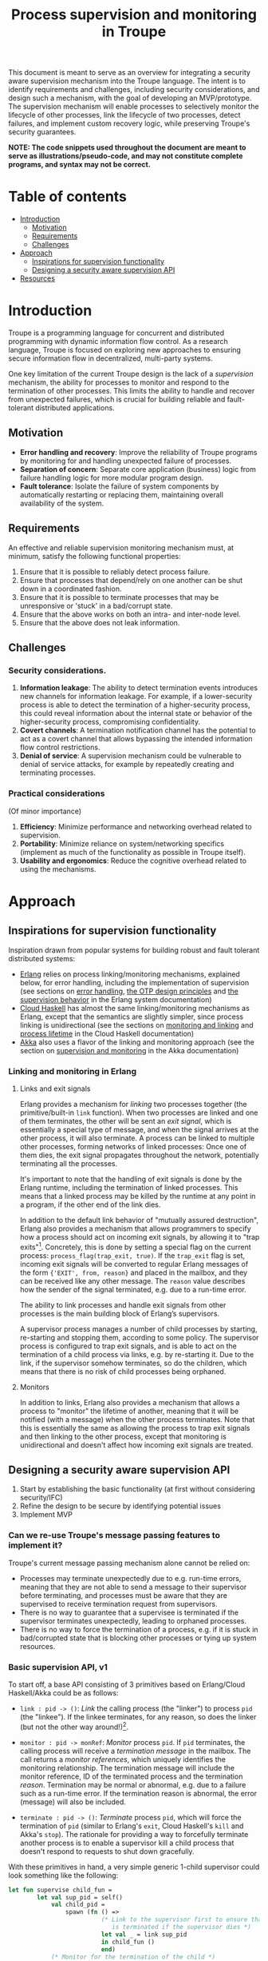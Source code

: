 #+TITLE: Process supervision and monitoring in Troupe
#+STARTUP: fnadjust
#+OPTIONS: toc:2 f:t todo:t

This document is meant to serve as an overview for integrating a security aware supervision mechanism into the Troupe language.
The intent is to identify requirements and challenges, including security considerations, and design such a mechanism, with the goal of developing an MVP/prototype.
The supervision mechanism will enable processes to selectively monitor the lifecycle of other processes, link the lifecycle of two processes, detect failures, and implement custom recovery logic, while
preserving Troupe's security guarantees.

*NOTE: The code snippets used throughout the document are meant to serve as illustrations/pseudo-code, and may not constitute complete programs, and syntax may not be correct.*

* Table of contents

- [[#introduction][Introduction]]
  - [[#motivation][Motivation]]
  - [[#requirements][Requirements]]
  - [[#challenges][Challenges]]
- [[#approach][Approach]]
  - [[#inspirations-for-supervision-functionality][Inspirations for supervision functionality]]
  - [[#designing-a-security-aware-supervision-api][Designing a security aware supervision API]]
- [[#resources][Resources]]

* Introduction

Troupe is a programming language for concurrent and distributed programming with dynamic information flow control.
As a research language, Troupe is focused on exploring new approaches to ensuring secure information flow in decentralized, multi-party systems.

One key limitation of the current Troupe design is the lack of a /supervision/ mechanism, the ability for processes to monitor and respond to the termination of other processes.
This limits the ability to handle and recover from unexpected failures, which is crucial for building reliable and fault-tolerant distributed applications.

** Motivation

- *Error handling and recovery*: Improve the reliability of Troupe programs by monitoring for and handling unexpected failure of processes.
- *Separation of concern*: Separate core application (business) logic from failure handling logic for more modular program design.
- *Fault tolerance*: Isolate the failure of system components by automatically restarting or replacing them, maintaining overall availability of the system.

** Requirements

An effective and reliable supervision monitoring mechanism must, at minimum, satisfy the following functional properties:
1. Ensure that it is possible to reliably detect process failure.
2. Ensure that processes that depend/rely on one another can be shut down in a coordinated fashion.
3. Ensure that it is possible to terminate processes that may be unresponsive or 'stuck' in a bad/corrupt state.
4. Ensure that the above works on both an intra- and inter-node level.
5. Ensure that the above does not leak information.

** Challenges

*** Security considerations.

1. *Information leakage*: The ability to detect termination events introduces new channels for information leakage. For example, if a lower-security process is able to detect the termination of a higher-security process, this could reveal information about the internal state or behavior of the higher-security process, compromising confidentiality.
2. *Covert channels*: A termination notification channel has the potential to act as a covert channel that allows bypassing the intended information flow control restrictions.
3. *Denial of service*: A supervision mechanism could be vulnerable to denial of service attacks, for example by repeatedly creating and terminating processes.

*** Practical considerations

(Of minor importance)

1. *Efficiency*: Minimize performance and networking overhead related to supervision.
2. *Portability*: Minimize reliance on system/networking specifics (implement as much of the functionality as possible in Troupe itself).
3. *Usability and ergonomics*: Reduce the cognitive overhead related to using the mechanisms.

* Approach

** Inspirations for supervision functionality

Inspiration drawn from popular systems for building robust and fault tolerant distributed systems:
- [[https://www.erlang.org/][Erlang]] relies on process linking/monitoring mechanisms, explained below, for error handling, including the implementation of supervision (see sections on [[https://www.erlang.org/doc/system/robustness.html#error-handling][error handling]], [[https://www.erlang.org/doc/system/design_principles.html][the OTP design principles]] and [[https://www.erlang.org/doc/system/sup_princ.html][the supervision behavior]] in the Erlang system documentation)
- [[http://haskell-distributed.github.io/][Cloud Haskell]] has almost the same linking/monitoring mechanisms as Erlang, except that the semantics are slightly simpler, since process linking is unidirectional (see the sections on [[http://haskell-distributed.github.io/tutorials/3ch.html#monitoring-and-linking][monitoring and linking]] and [[http://haskell-distributed.github.io/tutorials/3ch.html#process-lifetime][process lifetime]] in the Cloud Haskell documentation)
- [[https://akka.io/][Akka]] also uses a flavor of the linking and monitoring approach (see the section on [[https://doc.akka.io/libraries/akka-core/current/general/supervision.html][supervision and monitoring]] in the Akka documentation)

*** Linking and monitoring in Erlang

**** Links and exit signals

Erlang provides a mechanism for /linking/ two processes together (the primitive/built-in ~link~ function).
When two processes are linked and one of them terminates, the other will be sent an /exit signal/, which is essentially a special type of message, and when the signal arrives at the other process, it will also terminate. A process can be linked to multiple other processes, forming networks of linked processes: Once one of them dies, the exit signal propagates throughout the network, potentially terminating all the processes.

It's important to note that the handling of exit signals is done by the Erlang runtime, including the termination of linked processes. This means that a linked process may be killed by the runtime at any point in a program, if the other end of the link dies.

In addition to the default link behavior of "mutually assured destruction", Erlang also provides a mechanism that allows programmers to specify how a process should act on incoming exit signals, by allowing it to "trap exits"[fn:1].
Concretely, this is done by setting a special flag on the current process: ~process_flag(trap_exit, true)~.
If the ~trap_exit~ flag is set, incoming exit signals will be converted to regular Erlang messages of the form ~{'EXIT', from, reason}~ and placed in the mailbox, and they can be received like any other message. The ~reason~ value describes how the sender of the signal terminated, e.g. due to a run-time error.

The ability to link processes and handle exit signals from other processes is the main building block of Erlang’s supervisors.

A supervisor process manages a number of child processes by starting, re-starting and stopping them, according to some policy.
The supervisor process is configured to trap exit signals, and is able to act on the termination of a child process via links, e.g. by re-starting it.
Due to the link, if the supervisor somehow terminates, so do the children, which means that there is no risk of child processes being orphaned.

[fn:1] In Erlang terminology, a process that is trapping exits is also called a /system process/.

**** Monitors

In addition to links, Erlang also provides a mechanism that allows a process to "monitor" the lifetime of another, meaning that it will be notified (with a message) when the other process terminates.
Note that this is essentially the same as allowing the process to trap exit signals and then linking to the other process, except that monitoring is unidirectional and doesn't affect how incoming exit signals are treated. 

** Designing a security aware supervision API

1. Start by establishing the basic functionality (at first without considering security/IFC)
2. Refine the design to be secure by identifying potential issues
3. Implement MVP

*** Can we re-use Troupe's message passing features to implement it?

Troupe's current message passing mechanism alone cannot be relied on:
- Processes may terminate unexpectedly due to e.g. run-time errors, meaning that they are not able
  to send a message to their supervisor before terminating, and processes must be aware that they
  are supervised to receive termination request from supervisors.
- There is no way to guarantee that a supervisee is terminated if the supervisor terminates
  unexpectedly, leading to orphaned processes.
- There is no way to force the termination of a process, e.g. if it is stuck in bad/corrupted state
  that is blocking other processes or tying up system resources.

*** Basic supervision API, v1

To start off, a base API consisting of 3 primitives based on Erlang/Cloud Haskell/Akka could be as follows:
- ~link : pid -> ()~: /Link/ the calling process (the "linker") to process ~pid~ (the "linkee"). If the linkee
  terminates, for any reason, so does the linker (but not the other way around!)[fn:2].

- ~monitor : pid -> monRef~: /Monitor/ process ~pid~. If ~pid~ terminates, the calling process will receive a /termination message/ in the mailbox.
  The call returns a /monitor references/, which uniquely identifies the monitoring relationship.
  The termination message will include the monitor reference, ID of the terminated process and the termination /reason/.
  Termination may be normal or abnormal, e.g. due to a failure such as a run-time error.
  If the termination reason is abnormal, the error (message) will also be included.

- ~terminate : pid -> ()~: /Terminate/ process ~pid~, which will force the termination of ~pid~ (similar to Erlang's ~exit~, Cloud Haskell's ~kill~ and Akka's ~stop~).
  The rationale for providing a way to forcefully terminate another process is to enable a supervisor kill a child process that doesn't respond to requests to shut down gracefully.


With these primitives in hand, a very simple generic 1-child supervisor could look something like the following:
#+BEGIN_SRC sml
let fun supervise child_fun =
        let val sup_pid = self()
            val child_pid =
                spawn (fn () =>
                          (* Link to the supervisor first to ensure that the child process
                             is terminated if the supervisor dies *)
                          let val _ = link sup_pid
                          in child_fun ()
                          end)
            (* Monitor for the termination of the child *)
            val mon_ref = monitor child_pid
        in
          receive [
            hn ("DOWN", mon_ref', pid, reason) when mon_ref' = mon_ref =>
            (* Handle the termination appropriately, e.g. by restarting/respawning the child *)
            ...

            hn "SHUTDOWN" =>
            (* Shut down the supervisor and child process,
             e.g. if requested from a supervisor higher in the supervision hierarchy
             (in practice, a 'graceful' shutdown protocol may be implemented by
             sending a shutdown request with a timeout to the child first *)
            terminate child_pid
          ]
        end
in
  ...
end
#+END_SRC

[fn:2] Contrary to Erlang, the links are defined to be *unidirectional*, as this (arguably) simplifies the semantics/reasoning about linking behavior. The linking mechanism in both Cloud Haskell and Akka is also unidirectional. Additionally, unidirectional linking was also proposed as part of [[https://dl.acm.org/doi/10.1145/1863509.1863514][an effort to provide a simpler formalization of Erlang's semantics]].

**** Remote linking and monitoring functionality

To be useful for supervision, the API should work both on a local and cross-node level.

To facilitate this, there needs to be a notion of two nodes being /connected/, in relation to linking/monitoring.
- Initiating a monitoring/linking relationship between processes (calling ~monitor~ or ~link~) on two different nodes establishes the connection, if they were not already connected.
- The connection is maintained as long as there is at least one active monitor/link[fn:3].

In case of a disconnect, which may be due to the failure of a node or a network partition, monitoring/linking relationships between processes on the now disconnected nodes must be broken:
- Processes that have linked themselves to a process on the disconnected node must be terminated.
- Processes that are monitoring a process on the disconnected node must be notified (with failure reason being a disconnect).

It may be the case, e.g. due to network instability, that a disconnected node later rejoins the network, *without realizing that it was disconnected*, and it may still assume that links/monitors established in the previous connection are active.
When this happens, disconnected node must be informed of the disconnect, such that the nodes agree on which monitoring/linking relationships (which may mean retroactively terminating links or informing monitors).

A discussion of the practical implementation details is postponed for now.

[fn:3] In practice, connections between nodes can be maintained through the use of periodic "heartbeats", which can be implemented (mostly) in the Troupe language itself. The practical details.

**** Issues with v1

The ~link~, ~monitor~ and ~terminate~ primitives introduce a new way for processes to interact, and this exposes a number of security issues.

1. Monitoring a process can leak information about the context in which it terminates, e.g. when branching on a secret conditional.
   Consider a process p running code that contains the following snippet:
   #+begin_src sml :eval no
   (* ... *)
   if secret then
     1 / 0
   else
     ()
   #+end_src
   Now consider another process q, running the following code:
   #+begin_src sml :eval no
   let val monref = monitor p
   in
     receive [
       hn ("DOWN", monref', pid, "NORMAL") => print "So it was false, huh",
       hn ("DOWN", monref', pid, err)      => print "So it was true, huh"
     ]
   end
   #+end_src
   Since the reason for termination depends on the value of ~secret~, q can learn it through the shape of the termination message received through monitoring.
   If q is local, this can be relayed to an untrusted remote receiver.

2. Similarly, linking to, or monitoring, a process can also leak information about the context of the process (e.g. after/inside conditionals that may depend on secret values), but in a more subtle way.
   Consider a process p running code that contains the following snippet:
   #+begin_src sml :eval no
   (* ... *)
   if secret then
     1 / 0
   else
     (* code that doesn't cause p to terminate... *)
   #+end_src
   Now consider another process q_{1}, which may be local, running the following code:
   #+begin_src sml :eval no
   let val _ = link p
       fun loop i =
           let val _ = send (q2, i)
           in loop (i + 1)
           end
   in
     loop 0
   end
   #+end_src
   This can leak the value of ~secret~ to a public, possibly remote, process q_{2}:
   Since q_{1} is executing in a public context, there is nothing stopping it from continuously sending "heartbeats" to q_{2} - it is in a
   public context - thereby leaking information through the lack of output.
   This type of leak can also be achieved if q_{1} uses a monitor instead of a link (while waiting for the potential termination message from p it can periodically send messages to itself, and then send a heartbeat to q_{2}).

3. Terminating a process using the ~terminate~ function can also be used to leak information, in almost the same way as above.
   Consider a process p, running the code:
   #+begin_src sml :eval no
   (* ... *)
   if secret then
     terminate q1
   else
     (* code that doesn't terminate q1 *)
   #+end_src
   and processes q_{1}, running the same code as in the previous example:
   #+begin_src sml :eval no
   let fun loop n =
           let val _ = send (q, (i, n))
           in loop (n + 1)
           end
   in
     loop 0
   end
   #+end_src
   Like with linking and monitoring, q_{2} can learn the value of ~secret~ through the absence of output q_{1}.

4. Linking also poses a potential availability concern, as an adversary can cause a process to link to another process under the adversary's control, e.g. when evaluating untrusted code, and thereby indirectly kill the linked process.
   As a somewhat contrived example, consider a worker process p that receives a function, evaluates it and sends the result back:
   #+begin_src sml :eval no
   let fun loop () =
           let val (f, args, receiver) = receive [ hn (f, args, receiver) => (f, args, receiver) ]
               val result = f args
               val _ = send (receiver, result)
           in loop ()
           end
   in
     loop ()
   end
   #+end_src
   Ignoring the (bigger) issue that the function call might result in a run-time error, an adversary can terminate p using a link:
   #+begin_src sml :eval no
   let val kill_pid    = spawn(fn () => receive [ hn "die" => 1 / 0 ])
       fun kill_fun () = link kill_pid (* Evaluating kill_fun () establishes the link to kill_pid *)
       val mypid       = self ()
       val _           = send (p, (kill_fun, (), mypid))
   in
     (* wait for a sufficient amount of time... *)
     send (kill_pid, "die") (* Signal kill_pid to terminate itself, killing p *)
   end
   #+end_src

5. The ability to terminate arbitrary processes also directly enables a denial-of-service attack by killing off processes, which is a problem in a scenario where some process acts as some sort of server, and it's ID is broadcast to potentially untrusted nodes.

*** Securing links, monitors and process termination (API, v2)

Addressing the security related issues identified [[#issues-with-v1][with version v1 of the API]].

Both monitoring and linking can be seen as a "delayed" form of (indirect) message passing:
- Monitoring/ linking to a process conceptually results in that process sending a termination signal/message to the monitor/linker, "just before it terminates"
- Monitors must /explicitly/ receive it by inspecting the mailbox (calling ~receive~ with an appropriate handler)
- Links /implicitly/ receive it, at any point in the program, circumventing the mailbox
- If the terminating process is in secret context (PC/blocking level), e.g. by branching on a secret value, it must be prevented from sending termination signals/messages to public processes, i.e. 'no write down'

Additionally, linking and forcefully terminating a process (i.e. calling ~terminate~ it) can (unexpectedly) interrupt the control flow at any point in a program, which is potentially publicly observable.

**** Linking

A challenge in dealing with leaks through linking is that by the time the violation is identified, it's already "too late": We do not know ahead of time the context in which a process will terminate, and by the time the runtime kills the linker, information may have already leaked through the progress channel.

One way to address this is to modify the ~link~ function to also take a confidentiality level, say l_{1}, in addition to the ID of the linkee, and calling the function raises the blocking level of the caller to at least l_{1}. When the linkee terminates with blocking level l_{2}, the termination signal/message will only be "received" by the linker, something that happens implicitly, if l_{2} ⊑ l_{1}, i.e. /a public process is allowed to send information to a secret process, and the secret process is allowed to read it/.
To summarize, the v2 API for ~link~ now looks like this:

~link : (pid, lvl) -> ()~: Establish a link between the caller (the linker) to the process with ID ~pid~ (the linkee) at confidentiality level ~lvl~.
If the linkee terminates with blocking level l, the linker will also terminate /iff/ l ⊑ ~lvl~.
If ~lvl~ ⊏ l, the link is silently dropped without terminating the linker.

*Revisiting the link example*: With this version of ~link~, the type of leak illustrated in [[#sec-api-v1-issues][the previous section]] is prevented:
#+begin_src sml :eval no
(* Code of process p *)
let ...
in
   if secret then
     1 / 0
   else
     (* code that doesn't cause p to diverge *)
end

(* ... *)

(* Code of process q1 *)
let val _ = link (p, l)
    fun loop i =
        let val _ = send (q2, i)
        in loop (i + 1)
        end
in
  loop 0
end
#+end_src
- ~link (p, l)~ raises the blocking level of q_{1} to at least l
- There are three scenarios:
  - If q_{2} is on a remote node trusted up to level l', then q_{1} is terminated with an IFC violation before it can send anything to q_{2}, unless l ⊑ l'.
  - If q_{2} is a local process, then the message is tainted with blocking level (at least) l, and the restrictions on receiving messages apply.
  - If l ⊑ l_{secret} then q_{1} will loop forever.
    In this case, it's not possible to distinguish whether the divergence is due to p diverging, or due to the confidentiality level of the link being too low.

An unfortunate side effect of this modification of ~link~ is that the guarantees that programmers get on linking are "weakened", relative to systems/languages whose primary concern is not IFC (e.g. Erlang):
Whether the linker (the caller of ~link~) will be terminated when the linkee (the argument supplied to the ~link~ call) terminates, depends on the PC/blocking level of the linkee, and this might evolve unexpectedly.
The link can be established at a very high level, to be more reliable, but this also comes with cost of raising the blocking level of the linker, which is a problem in practice.
This can be (mostly) remedied, if the programmer is willing to explicitly declassify the blocking level after establishing the link.

**** Monitoring

To ensure that information about the execution context (e.g. which branches have been taken) of a process
is not leaked /directly/ via monitoring, it is necessary to taint the termination message that is broadcast
to monitors with the blocking level of the process, at the point of termination.
Additionally, the ~monitor~ primitive can be modified to take a confidentiality level, similarly to the modification of ~link~, such that monitors are required to "pre-commit" to the level of termination messages they are allowed to receive.
To summarize, the v2 API for ~monitor~ now looks like this:

~monitor : (pid, lvl) -> monRef~:
Establish a monitoring relationship between the caller (the monitor) and process with ID ~pid~ at confidentiality level ~lvl~.
The call returns a monitor reference that uniquely identifies the monitoring relationship.
If the process being monitored terminates with blocking level l, the monitor will be sent a termination message /iff/ l ⊑ ~lvl~.
If ~lvl~ ⊏ l, the monitoring relation is dropped silently.
The confidentiality level of the (contents of the) termination message, e.g. the termination reason, is raised to level l.

*Revisiting the monitoring example:* With this version of ~monitor~, direct leaks through ~receive~ as illustrated in [[#sec-api-v1-issues][the previous section]] are prevented:
#+begin_src sml :eval no
(* Code of process p *)
let ...
in
  if secret then (* Branching on the secret conditional raises the blocking level  *)
    1 / 0        (* Termination in either branch therefore results in broadcasting *)
  else           (* a secret message to all monitors of the process                *)
    ()
end

(* ... *)

(* Code of process q *)
let val monref = monitor (p, l)
in
  receive [
    hn ("DOWN", monref', pid, "NORMAL") => print "So it was false, huh",
    hn ("DOWN", monref', pid, err)      => print "So it was true, huh"
  ]
end

#+end_src
- q is only guaranteed to receive a message if l_{secret} ⊑ l
- In order for q to receive the message, its PC level must be l_{secret}.
  This restricts it from communicating with any public processes.
  Alternatively, q must explicitly obtain clearance to raise/lower the mailbox, and possibly also have enough authority to declassify the PC/blocking level.
- If q is on a remote untrusted node, then the message is blocked.

Similar to linking, this slightly "weakens" the guarantees on the monitoring relationship, in the sense that whether a termination message is delivered depends on the PC/blocking level of a process, which might evolve unexpectedly throughout program execution, although this can also be remedied through explicit declassification.

**** Monitoring or linking to a dead process 

Another question is how to handle when a process tries to monitor or link to a process no longer exists (or never existed).
In Erlang, this has the same effect as triggering the effect of the monitor/link, as if the process had just terminated:
- A process trying to establish a link to a dead process will receive an exit signal, causing it terminate (if it is not trapping exit signals)
- A process trying to monitor a dead process will receive a notification. The reason for termination given in the notification is ~noproc~, i.e. the runtime has no knowledge of the process.
- Additionally, the above is also what happens if the process resides on a remote Erlang node that cannot be reached, i.e. there is no connection.

This behavior is useful in scenarios where a failure may have occurred as part of the spawning/initialization of a new process, and other processes, e.g. the parent/supervisor, has not had a chance to establish the monitor/link yet. 

Safely handling this requires a little extra care.
In cases where an adversary has obtained the ID of a process that may have already terminated in a secret context, any retroactive effects of trying to link/monitor it should be subject to the same restrictions as if the process is still alive:
If the confidentiality level of the link/monitor is not high enough, there should be no observable effect.
As an example, consider a process p running the code
  #+begin_src sml :eval no
  if secret then
    ()
  else
    let fun loop () =
            loop ()
    in
      loop ()
    end
  #+end_src
Assume that another process q has the ID of p and waits a sufficient amount of time that p (with high probability) has had a chance to run, and then tries to monitor p, at level l.
Whether p is still alive depends on the value of ~secret~.
Suppose ~secret = true~, then q is only allowed to know that p has terminated if ~labelOf(secret)~ ⊑ l.

To accurately enforce this, it is necessary to keep information about which processes have terminated and in what context.
This is not practical in a real system that may be running indefinitely, as it may eventually exhaust the available memory/storage capacity, and opens the door for denial-of-service attacks for the same reason.

It would be sound, from an IFC perspective, to just silently ignore requests to link/monitor a dead/unknown process regardless of the confidentiality level provided (perhaps with the exception of something like the highest level ⊤), but this may make the link/monitor less useful in practice, e.g. in a supervision setting.

If supervision is the main use case, where it's important to catch and respond to failures may happen in the spawn/initialization phase, then a compromise may be keep information about dead processes around for a limited amount of time, and make this configurable per node.
When the information about a dead process is eventually forgotten, link/monitor request may be silently ignored.

**** TODO Termination

- Termination is a very powerful action: It poses both a confidentiality and availability issue, if any process is allowed to terminate any other process, as identified in the [[#issues-with-v1][issues with version v1 of the API]].
- If the main use case is supervision, it is reasonable to somehow provide the supervisor/parent of a process with the ability to terminate a child.
- Instead of exposing a termination primitive, this can be achieved by programming a "kill switch" as part of the spawning process, using the ~link~ primitive, as sketched below


#+begin_src sml :eval no
let val nonce = mkuuid ()
    fun kill_switch () = receive [ hn ("KILL", n) when n = nonce => () ]
    val kill_switch_pid = spawn kill_switch
    val child_pid = spawn (fn () =>
                              (* Assume that l is the current PC/blocking level, and that
                                 the PC/blocking level of the child stays at level l
                                 (otherwise, if sufficient authority is available the
                                 blocking level could be declassified after the link is
                                 established) *)
                              let val _ = link (kill_switch_pid, l)
                              in
                                (* ... *)
                              end)
in
  (* ... *)
  send (kill_switch_pid, ("KILL", nonce)) (* Terminate the child *)
end
#+end_src
Given this, it may makes sense to simplify the API by not including a ~terminate~ primitive, for now.

**** TODO Cross-node monitoring/linking requests

- /Outgoing/ monitor/link request: If process p in context l_{p}, wants to monitor/link to process q on node n, and node n is trusted to level l_{n}, only allow the /outbound/ request if l_{p} ⊑ l_{n} (additionally also take the level of the monitor/link into account), otherwise terminate with IFC violation (since it's equivalent to sending a message)

- /Incoming/ monitor/link request: If node n with trust level l_{n}, wants to monitor/link to local process p, only honor the request (i.e. send the termination signal/message back) if p terminates in context l_{p} such that l_{p} ⊑ l_{n} (additionally also take the level of the monitor/link into account)

* Resources

- "Programming Erlang" (2nd Edition), Armstrong, 2013
- [[https://dl.acm.org/doi/10.1145/1863509.1863514][A unified semantics for future Erlang]], Svensson, Fredlund & Benac-Earle, 2010
- [[https://haskell-distributed.github.io/static/semantics.pdf][Cloud Haskell Semantics (draft pdf)]]
- [[https://ieeexplore.ieee.org/abstract/document/1212703][Observational determinism for concurrent program security]], Zdancewic & Myers, 2003
- [[https://ieeexplore.ieee.org/abstract/document/5207637][Noninterference for a practical DIFC-based operating system]], Krohn & Tromer, 2009
- Technical documentation
  - [[https://www.erlang.org/doc/system/][Erlang system documentation]]
  - [[http://haskell-distributed.github.io/][Cloud Haskell documentation/tutorials]]
  - [[https://doc.akka.io/libraries/akka-core/current/general/index.html][Akka documentation]]
